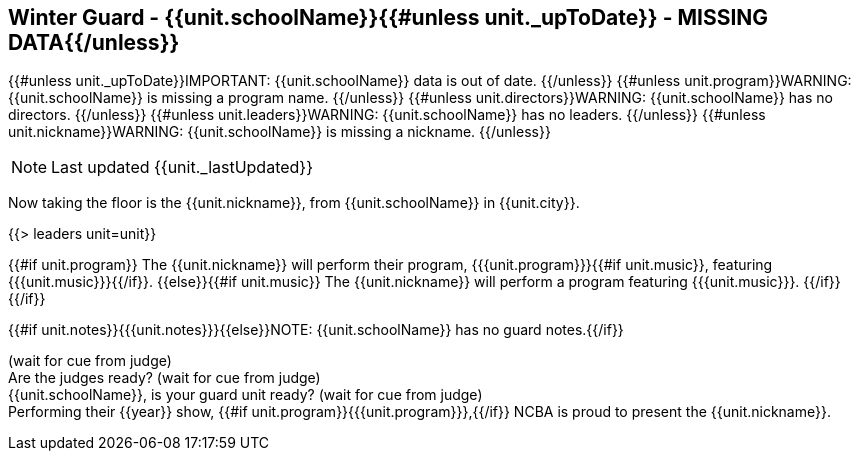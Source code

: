 == Winter Guard - {{unit.schoolName}}{{#unless unit._upToDate}} - MISSING DATA{{/unless}}

{{#unless unit._upToDate}}IMPORTANT: {{unit.schoolName}} data is out of date.
{{/unless}}
{{#unless unit.program}}WARNING: {{unit.schoolName}} is missing a program name.
{{/unless}}
{{#unless unit.directors}}WARNING: {{unit.schoolName}} has no directors.
{{/unless}}
{{#unless unit.leaders}}WARNING: {{unit.schoolName}} has no leaders.
{{/unless}}
{{#unless unit.nickname}}WARNING: {{unit.schoolName}} is missing a nickname.
{{/unless}}

NOTE: Last updated {{unit._lastUpdated}}

Now taking the floor is the {{unit.nickname}}, from {{unit.schoolName}} in {{unit.city}}.

{{> leaders unit=unit}}

{{#if unit.program}}
The {{unit.nickname}} will perform their program, {{{unit.program}}}{{#if unit.music}}, featuring {{{unit.music}}}{{/if}}.
{{else}}{{#if unit.music}}
The {{unit.nickname}} will perform a program featuring {{{unit.music}}}.
{{/if}}{{/if}}

{{#if unit.notes}}{{{unit.notes}}}{{else}}NOTE: {{unit.schoolName}} has no guard notes.{{/if}}

(wait for cue from judge) +
Are the judges ready? (wait for cue from judge) +
{{unit.schoolName}}, is your guard unit ready? (wait for cue from judge) +
Performing their {{year}} show, {{#if unit.program}}{{{unit.program}}},{{/if}} NCBA is proud to present the {{unit.nickname}}.

